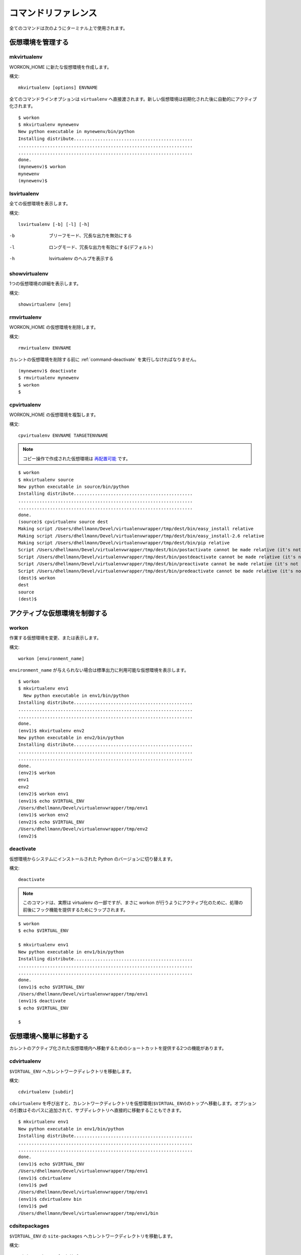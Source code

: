 .. Quick reference documentation for virtualenvwrapper command line functions
    Originally contributed Thursday, May 28, 2009 by Steve Steiner (ssteinerX@gmail.com)

..
    #################
    Command Reference
    #################

.. _command:

####################
コマンドリファレンス
####################

..
    All of the commands below are to be used on the Terminal command line.

全てのコマンドは次のようにターミナル上で使用されます。

..
    =====================
    Managing Environments
    =====================

==================
仮想環境を管理する
==================

.. _command-mkvirtualenv:

mkvirtualenv
------------

..
    Create a new environment, in the WORKON_HOME.

WORKON_HOME に新たな仮想環境を作成します。

..
    Syntax::

構文::

    mkvirtualenv [options] ENVNAME

..
    All command line options are passed directly to ``virtualenv``.  The
    new environment is automatically activated after being initialized.

全てのコマンドラインオプションは ``virtualenv`` へ直接渡されます。新しい仮想環境は初期化された後に自動的にアクティブ化されます。

::

    $ workon
    $ mkvirtualenv mynewenv
    New python executable in mynewenv/bin/python
    Installing distribute.............................................
    ..................................................................
    ..................................................................
    done.
    (mynewenv)$ workon
    mynewenv
    (mynewenv)$ 

.. seealso::

   * :ref:`scripts-premkvirtualenv`
   * :ref:`scripts-postmkvirtualenv`

.. _command-lsvirtualenv:

lsvirtualenv
------------

..
    List all of the environments.

全ての仮想環境を表示します。

..
    Syntax::

構文::

    lsvirtualenv [-b] [-l] [-h]

-b
  ブリーフモード、冗長な出力を無効にする

.. Brief mode, disables verbose output.

-l
  ロングモード、冗長な出力を有効にする(デフォルト)

.. Long mode, enables verbose output.  Default.

-h
  lsvirtualenv のヘルプを表示する

.. Print the help for lsvirtualenv.

.. seealso::

   * :ref:`scripts-get_env_details`

.. _command-showvirtualenv:

showvirtualenv
--------------

..
    Show the details for a single virtualenv.

1つの仮想環境の詳細を表示します。

..
    Syntax::

構文::

    showvirtualenv [env]

.. seealso::

   * :ref:`scripts-get_env_details`

rmvirtualenv
------------

..
    Remove an environment, in the WORKON_HOME.

WORKON_HOME の仮想環境を削除します。

..
    Syntax::

構文::

    rmvirtualenv ENVNAME

..
    You must use :ref:`command-deactivate` before removing the current
    environment.

カレントの仮想環境を削除する前に :ref:`command-deactivate` を実行しなければなりません。

::

    (mynewenv)$ deactivate
    $ rmvirtualenv mynewenv
    $ workon
    $

.. seealso::

   * :ref:`scripts-prermvirtualenv`
   * :ref:`scripts-postrmvirtualenv`

.. _command-cpvirtualenv:

cpvirtualenv
------------

..
    Duplicate an environment, in the WORKON_HOME.

WORKON_HOME の仮想環境を複製します。

..
    Syntax::

構文::

    cpvirtualenv ENVNAME TARGETENVNAME

.. note::

   .. The environment created by the copy operation is made `relocatable
      <http://virtualenv.openplans.org/#making-environments-relocatable>`__.

   コピー操作で作成された仮想環境は `再配置可能 <http://virtualenv.openplans.org/#making-environments-relocatable>`__ です。

::

    $ workon 
    $ mkvirtualenv source
    New python executable in source/bin/python
    Installing distribute.............................................
    ..................................................................
    ..................................................................
    done.
    (source)$ cpvirtualenv source dest
    Making script /Users/dhellmann/Devel/virtualenvwrapper/tmp/dest/bin/easy_install relative
    Making script /Users/dhellmann/Devel/virtualenvwrapper/tmp/dest/bin/easy_install-2.6 relative
    Making script /Users/dhellmann/Devel/virtualenvwrapper/tmp/dest/bin/pip relative
    Script /Users/dhellmann/Devel/virtualenvwrapper/tmp/dest/bin/postactivate cannot be made relative (it's not a normal script that starts with #!/Users/dhellmann/Devel/virtualenvwrapper/tmp/dest/bin/python)
    Script /Users/dhellmann/Devel/virtualenvwrapper/tmp/dest/bin/postdeactivate cannot be made relative (it's not a normal script that starts with #!/Users/dhellmann/Devel/virtualenvwrapper/tmp/dest/bin/python)
    Script /Users/dhellmann/Devel/virtualenvwrapper/tmp/dest/bin/preactivate cannot be made relative (it's not a normal script that starts with #!/Users/dhellmann/Devel/virtualenvwrapper/tmp/dest/bin/python)
    Script /Users/dhellmann/Devel/virtualenvwrapper/tmp/dest/bin/predeactivate cannot be made relative (it's not a normal script that starts with #!/Users/dhellmann/Devel/virtualenvwrapper/tmp/dest/bin/python)
    (dest)$ workon 
    dest
    source
    (dest)$ 

.. seealso::

   * :ref:`scripts-precpvirtualenv`
   * :ref:`scripts-postcpvirtualenv`
   * :ref:`scripts-premkvirtualenv`
   * :ref:`scripts-postmkvirtualenv`

..
    ==================================
    Controlling the Active Environment
    ==================================

==============================
アクティブな仮想環境を制御する
==============================

workon
------

..
    List or change working virtual environments

作業する仮想環境を変更、または表示します。

..
    Syntax::

構文::

    workon [environment_name]

..
    If no ``environment_name`` is given the list of available environments
    is printed to stdout.

``environment_name`` が与えられない場合は標準出力に利用可能な仮想環境を表示します。

::

    $ workon 
    $ mkvirtualenv env1
      New python executable in env1/bin/python
    Installing distribute.............................................
    ..................................................................
    ..................................................................
    done.
    (env1)$ mkvirtualenv env2
    New python executable in env2/bin/python
    Installing distribute.............................................
    ..................................................................
    ..................................................................
    done.
    (env2)$ workon 
    env1
    env2
    (env2)$ workon env1
    (env1)$ echo $VIRTUAL_ENV
    /Users/dhellmann/Devel/virtualenvwrapper/tmp/env1
    (env1)$ workon env2
    (env2)$ echo $VIRTUAL_ENV
    /Users/dhellmann/Devel/virtualenvwrapper/tmp/env2
    (env2)$ 


.. seealso::

   * :ref:`scripts-predeactivate`
   * :ref:`scripts-postdeactivate`
   * :ref:`scripts-preactivate`
   * :ref:`scripts-postactivate`

.. _command-deactivate:

deactivate
----------

..
    Switch from a virtual environment to the system-installed version of
    Python.

仮想環境からシステムにインストールされた Python のバージョンに切り替えます。

..
    Syntax::

構文::

    deactivate

.. note::

    .. This command is actually part of virtualenv, but is wrapped to
       provide before and after hooks, just as workon does for activate.

    このコマンドは、実際は virtualenv の一部ですが、まさに workon が行うようにアクティブ化のために、処理の前後にフック機能を提供するためにラップされます。

::

    $ workon 
    $ echo $VIRTUAL_ENV

    $ mkvirtualenv env1
    New python executable in env1/bin/python
    Installing distribute.............................................
    ..................................................................
    ..................................................................
    done.
    (env1)$ echo $VIRTUAL_ENV
    /Users/dhellmann/Devel/virtualenvwrapper/tmp/env1
    (env1)$ deactivate
    $ echo $VIRTUAL_ENV

    $ 

.. seealso::

   * :ref:`scripts-predeactivate`
   * :ref:`scripts-postdeactivate`

..
    ==================================
    Quickly Navigating to a virtualenv
    ==================================

========================
仮想環境へ簡単に移動する
========================

..
    There are two functions to provide shortcuts to navigate into the
    currently-active virtualenv.

カレントのアクティブ化された仮想環境内へ移動するためのショートカットを提供する2つの機能があります。

cdvirtualenv
------------

..
    Change the current working directory to ``$VIRTUAL_ENV``.

``$VIRTUAL_ENV`` へカレントワークディレクトリを移動します。

..
    Syntax::

構文::

    cdvirtualenv [subdir]

..
    Calling ``cdvirtualenv`` changes the current working directory to the
    top of the virtualenv (``$VIRTUAL_ENV``).  An optional argument is
    appended to the path, allowing navigation directly into a
    subdirectory.

``cdvirtualenv`` を呼び出すと、カレントワークディレクトリを仮想環境(``$VIRTUAL_ENV``)のトップへ移動します。オプションの引数はそのパスに追加されて、サブディレクトリへ直接的に移動することもできます。

::

    $ mkvirtualenv env1
    New python executable in env1/bin/python
    Installing distribute.............................................
    ..................................................................
    ..................................................................
    done.
    (env1)$ echo $VIRTUAL_ENV
    /Users/dhellmann/Devel/virtualenvwrapper/tmp/env1
    (env1)$ cdvirtualenv
    (env1)$ pwd
    /Users/dhellmann/Devel/virtualenvwrapper/tmp/env1
    (env1)$ cdvirtualenv bin
    (env1)$ pwd
    /Users/dhellmann/Devel/virtualenvwrapper/tmp/env1/bin

cdsitepackages
--------------

..
    Change the current working directory to the ``site-packages`` for
    ``$VIRTUAL_ENV``.

``$VIRTUAL_ENV`` の ``site-packages`` へカレントワークディレクトリを移動します。

..
    Syntax::

構文::

    cdsitepackages [subdir]

..
    Because the exact path to the site-packages directory in the
    virtualenv depends on the version of Python, ``cdsitepackages`` is
    provided as a shortcut for ``cdvirtualenv
    lib/python${pyvers}/site-packages``. An optional argument is also
    allowed, to specify a directory hierarchy within the ``site-packages``
    directory to change into.

仮想環境の site-packages ディレクトリへの正確なパスは Python のバージョンに依存するので、 ``cdsitepackages`` は ``cdvirtualenv lib/python${pyvers}/site-packages`` のショートカットです。さらにオプションの引数は直接移動する ``site-packages`` 内の階層構造のディレクトリを指定することもできます。

::

    $ mkvirtualenv env1
    New python executable in env1/bin/python
    Installing distribute.............................................
    ..................................................................
    ..................................................................
    done.
    (env1)$ echo $VIRTUAL_ENV
    /Users/dhellmann/Devel/virtualenvwrapper/tmp/env1
    (env1)$ cdsitepackages PyMOTW/bisect/
    (env1)$ pwd
    /Users/dhellmann/Devel/virtualenvwrapper/tmp/env1/lib/python2.6/site-packages/PyMOTW/bisect

lssitepackages
--------------

..
    Calling ``lssitepackages`` shows the content of the ``site-packages``
    directory of the currently-active virtualenv.

``lssitepackages`` を呼び出すと、カレントのアクティブ化された仮想環境の ``site-packages`` ディレクトリのコンテンツを表示します。

..
    Syntax::

構文::

    lssitepackages

::

    $ mkvirtualenv env1
    New python executable in env1/bin/python
    Installing distribute.............................................
    ..................................................................
    ..................................................................
    done.
    (env1)$ $ workon env1
    (env1)$ lssitepackages 
    distribute-0.6.10-py2.6.egg     pip-0.6.3-py2.6.egg
    easy-install.pth                setuptools.pth

..
    ===============
    Path Management
    ===============

========
パス管理
========

add2virtualenv
--------------

..
    Adds the specified directories to the Python path for the
    currently-active virtualenv.

カレントのアクティブ化された仮想環境の Python パスへ指定したディレクトリを追加します。

..
    Syntax::

構文::

    add2virtualenv directory1 directory2 ...

..
    Sometimes it is desirable to share installed packages that are not in
    the system ``site-pacakges`` directory and which should not be
    installed in each virtualenv.  One possible solution is to symlink the
    source into the environment ``site-packages`` directory, but it is
    also easy to add extra directories to the PYTHONPATH by including them
    in a ``.pth`` file inside ``site-packages`` using ``add2virtualenv``.

システムの ``site-pacakges`` ディレクトリに存在しないインストール済みのパッケージやそれぞれの仮想環境にインストールしたくないパッケージを共有したいときがあります。1つの解決方法はその仮想環境の ``site-packages`` ディレクトリへシンボリックリンクを張ることです。しかし、 ``add2virtualenv`` を使用して ``site-packages`` 内の ``.pth`` ファイルへそういったパッケージを含めることで、PYTHONPATH へ拡張ディレクトリを追加することも簡単です。

..
    1. Check out the source for a big project, such as Django.
    2. Run: ``add2virtualenv path_to_source``.
    3. Run: ``add2virtualenv``.
    4. A usage message and list of current "extra" paths is printed.

1. Django のような、大きなプロジェクトのソースをチェックアウトする
2. ``add2virtualenv path_to_source`` を実行する
3. ``add2virtualenv`` を実行する
4. 使用方法とカレントの "拡張された" パスリストが表示される

..
    The directory names are added to a path file named
    ``virtualenv_path_extensions.pth`` inside the site-packages directory
    for the environment.

site-packages ディレクトリ内の ``virtualenv_path_extensions.pth`` と名付けられたパスファイルへそのディレクトリ名が追加されます。

..
    *Based on a contribution from James Bennett and Jannis Leidel.*

*James Bennett と Jannis Leidel から提供されたものに基づいています。*
